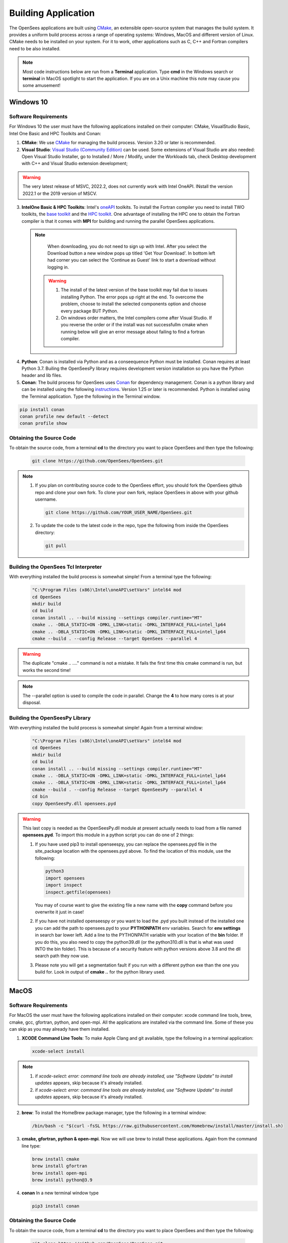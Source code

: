 .. _build:

********************
Building Application
********************

The OpenSees applications are built using `CMake <https://cmake.org/>`_, an extensible open-source system that manages the build system. It provides a uniform build process across a range of operating systems: Windows, MacOS and different version of Linux. CMake needs to be installed on your system. For it to work, other applications such as C, C++ and Fortran compilers need to be also installed.


.. note::
   
   Most code instructions below are run from a **Terminal** application. Type **cmd** in the Windows search or **terminal** in MacOS spotlight to start the application. If you are on a Unix machine this note may cause you some amusement!


Windows 10
**********

Software Requirements
^^^^^^^^^^^^^^^^^^^^^

For Windows 10 the user must have the following applications installed on their computer: CMake, VisualStudio Basic, Intel One Basic and HPC Toolkits and Conan:

1. **CMake**: We use `CMake <https://cmake.org/download/>`_ for managing the build process. Version 3.20 or later is recommended.  

2. **Visual Studio**: `Visual Studio (Community Edition) <https://visualstudio.microsoft.com/vs/>`_ can be used. Some extensions of Visual Studio are also needed: Open Visual Studio Installer, go to Installed / More / Modify, under the Workloads tab, check Desktop development with C++ and Visual Studio extension development;   

.. warning::

   The very latest release of MSVC,  2022.2, does not currently work with Intel OneAPI. INstall the version 2022.1 or the 2019 version of MSCV.
   
   
3. **IntelOne Basic & HPC Toolkits**: Intel's `oneAPI <https://www.intel.com/content/www/us/en/developer/tools/oneapi/toolkits.html>`_ toolkits. To install the Fortran compiler you need to install TWO toolkits, the `base toolkit <https://www.intel.com/content/www/us/en/developer/tools/oneapi/base-toolkit-download.html>`_ and the `HPC toolkit <https://www.intel.com/content/www/us/en/developer/tools/oneapi/hpc-toolkit-download.html>`_.  One advantage of installing the HPC one to obtain the Fortran compiler is that it comes with **MPI** for building and running the parallel OpenSees applications.

  .. note::

       When downloading, you do not need to sign up with Intel. After you select the Download button a new window pops up titled 'Get Your Download'. In bottom left had corner you can select the 'Continue as Guest' link to start a download without logging in.

   .. warning::

         1. The install of the latest version of the base toolkit may fail due to issues installing Python. The error pops up right at the end. To overcome the problem, choose to install the selected components option and choose every package BUT Python.
         2. On windows order matters, the Intel compilers come after Visual Studio. If you reverse the order or if the install was not successfullm cmake when running below will give an error message about failing to find a fortran compiler.

4. **Python**: Conan is installed via Python and as a conseequence Python must be installed. Conan requires at least Python 3.7. Builing the OpenSeesPy library requires development version installation so you have the Python header and lib files.

5. **Conan**: The build process for OpenSees uses `Conan <https://conan.io/>`_ for dependency management. Conan is a python library and can be installed using the following `instructions <https://docs.conan.io/en/latest/installation.html>`_. Version 1.25 or later is recommended. Python is installed using the Terminal application. Type the following in the Terminal window.

.. code:: console

        pip install conan
        conan profile new default --detect
	conan profile show

Obtaining the Source Code       
^^^^^^^^^^^^^^^^^^^^^^^^^

To obtain the source code, from a terminal **cd** to the directory you want to place OpenSees and then type the following:

      .. code::

         git clone https://github.com/OpenSees/OpenSees.git

.. note::

   1. If you plan on contributing source code to the OpenSees effort, you should fork the OpenSees github repo and clone your own fork. To clone your own fork, replace OpenSees in above with your github username.

      .. code::

         git clone https://github.com/YOUR_USER_NAME/OpenSees.git

   2. To update the code to the latest code in the repo, type the following from inside the OpenSees directory:

      .. code::

         git pull

	 
Building the OpenSees Tcl Interpreter
^^^^^^^^^^^^^^^^^^^^^^^^^^^^^^^^^^^^^

With everything installed the build process is somewhat simple! From a terminal type the following:

      .. code::
	 
	 "C:\Program Files (x86)\Intel\oneAPI\setVars" intel64 mod
	 cd OpenSees
         mkdir build
         cd build
         conan install .. --build missing --settings compiler.runtime="MT"
         cmake .. -DBLA_STATIC=ON -DMKL_LINK=static -DMKL_INTERFACE_FULL=intel_lp64
         cmake .. -DBLA_STATIC=ON -DMKL_LINK=static -DMKL_INTERFACE_FULL=intel_lp64	 
         cmake --build . --config Release --target OpenSees --parallel 4

.. warning::

   The duplicate "cmake .. ...." command is not a mistake. It fails the first time this cmake command is run, but works the second time!


.. note::

   The --parallel option is used to compile the code in parallel. Change the **4** to how many cores is at your disposal.
   

Building the OpenSeesPy Library
^^^^^^^^^^^^^^^^^^^^^^^^^^^^^^^

With everything installed the build process is somewhat simple! Again from a terminal window:

      .. code::

	 "C:\Program Files (x86)\Intel\oneAPI\setVars" intel64 mod
	 cd OpenSees
         mkdir build
         cd build
         conan install .. --build missing --settings compiler.runtime="MT"
         cmake .. -DBLA_STATIC=ON -DMKL_LINK=static -DMKL_INTERFACE_FULL=intel_lp64
         cmake .. -DBLA_STATIC=ON -DMKL_LINK=static -DMKL_INTERFACE_FULL=intel_lp64	 
         cmake --build . --config Release --target OpenSeesPy --parallel 4
	 cd bin
	 copy OpenSeesPy.dll opensees.pyd

.. warning::

   This last copy is needed as the OpenSeesPy.dll module at present actually needs to load from a file named **opensees.pyd**. To import this module in a python script you can do one of 2 things:

   1. If you have used pip3 to install openseespy, you can replace the opensees.pyd file in the site_package location with the opensees.pyd above. To find the location of this module, use the following:

      .. code::

	 python3
	 import opensees
	 import inspect
	 inspect.getfile(opensees)

      You may of course want to give the existing file a new name with the **copy** command before you overwrite it just in case!
		
   2. If you have not installed openseespy or you want to load the .pyd you built instead of the installed one you can add the path to opensees.pyd to your **PYTHONPATH** env variables. Search for **env settings** in search bar lower left. Add a line to the PYTHONPATH variable with your location of the **bin** folder. If you do this, you also need to copy the python39.dll (or the python310.dll is that is what was used INTO the bin folder). This is because of a security feature with python versions above 3.8 and the dll search path they now use.

   3. Please note you will get a segmentation fault if you run with a different python exe than the one you build for. Look in output of **cmake ..** for the python library used.

   
MacOS
*****

Software Requirements
^^^^^^^^^^^^^^^^^^^^^


For MacOS the user must have the following applications installed on their computer: xcode command line tools, brew, cmake, gcc, gfortran, python, and open-mpi. All the applications are installed via the command line. Some of these you can skip as you may already have them installed.

1. **XCODE Command Line Tools**: To make Apple Clang and git available, type the following in a terminal application:

   .. code:: 

      xcode-select install

.. note::
   
   #. if `xcode-select: error: command line tools are already installed, use "Software Update" to install updates` appears, skip because it's already installed.
      
   #. if `xcode-select: error: command line tools are already installed, use "Software Update" to install updates` appears, skip because it's already installed.

2. **brew**: To install the HomeBrew package manager, type the following in a terminal window:

   .. code::

      /bin/bash -c "$(curl -fsSL https://raw.githubusercontent.com/Homebrew/install/master/install.sh)


3. **cmake, gfortran, python & open-mpi**. Now we will use brew to install these applications. Again from the command line type:
   

   .. code::
      
      brew install cmake
      brew install gfortran
      brew install open-mpi
      brew install python@3.9


4. **conan** In a new terminal window type
   
   .. code::
   
      pip3 install conan


Obtaining the Source Code       
^^^^^^^^^^^^^^^^^^^^^^^^^

To obtain the source code, from a terminal **cd** to the directory you want to place OpenSees and then type the following:

      .. code::

         git clone https://github.com/OpenSees/OpenSees.git


.. note::

   1. If you plan on contributing source code to the OpenSees effort, you should fork the OpenSees github repo and clone your own fork. To clone your own fork, replace OpenSees in above with your github username.

      .. code::

         git clone https://github.com/YOUR_USER_NAME/OpenSees.git

   2. To update the code to the latest code in the repo, type the following from inside the OpenSees directory:

      .. code::

         git pull
      
Building the OpenSees Tcl Application
^^^^^^^^^^^^^^^^^^^^^^^^^^^^^^^^^^^^^

With everything installed the build process is somehwat simple! Again from a terminal window:

      .. code::

	 cd OpenSees
         mkdir build
         cd build
         conan install .. --build missing
         cmake .. 
         cmake --build . --config Release --target OpenSees	 


.. warning::

   If conan fails, try updating conan to the latest with the following (NOTE: the update has worked if the versio nnumbers are different):

   .. code::

      conan --version
      git clone https://github.com/conan-io/conan.git conansrc
      cd conansrc/
      pip3 install -e .
      conan --version

.. note::

   1. You only have to issue the first 4 commands once. The fifth command is only needed if you change a CMakeFile.txt. Typically if you are just editing code you only need to type  the last command.


Building the OpenSeesPy Library
^^^^^^^^^^^^^^^^^^^^^^^^^^^^^^^

With everything installed the build process is somewhat simple! Again from a terminal window:

      .. code::

	 cd OpenSees
         mkdir build
         cd build
         conan install .. --build missing
         cmake .. 
         cmake --build . --config Release --target OpenSeesPy
	 mv ./lib/OpenSeesPy.dylib ./lib/opensees.so

.. warning::

   This last copy is needed as the OpenSeesPy.dylib module at present actually needs to load from a file named **opensees.so** To import this module now in your code you must do one of 2 things:

   1. If you have used pip3 to install openseespy, you can replace the opensees.so file in the site_package location with the opensees.so above. To find the location of this module, use the following:

      .. code::

	 python3
	 import opensees
	 import inspect
	 inspect.getFile(opensees)

      You may of course want to give the existing file a new name with the **mv** command.
		
   2. If you have not installed openseespy or you want to load the .so you built instead of the installed one you can add the path to opensees.so to your **PYTHONPATH** env variables with export PYTHONPATH=$PWD or PYTHONPATH=$PWD:$PYTHONPATH depending on if PYTHONPATH exists when you type **env** in the terminal. NOTE: Using $PWD assumes you are in the directory containing the lib file, other put in the full path to the directory.

   3. Finally plase note you will get a segmentation fault if you run with a different python exe than the one you build for. Look in output of **cmake ..** for the python library used.      

      
Ubuntu
******

Software Requirements
^^^^^^^^^^^^^^^^^^^^^

1. **Applications installed with apt**: For Ubuntu the user must have a number of packages installed on their system. These can all be installed using the app application using the following commands issued in a terminal window.

   .. code::

      sudo apt-get update      
      sudo apt install -y cmake
      sudo apt install -y gcc
      sudo apt install -y gfortran
      sudo apt install -y liblapack-dev
      sudo apt install -y python3-pip
      sudo apt install -y libopenmpi-dev
      sudo apt install -y libmkl-blacs-openmpi-lp64

2. **conan** In a new terminal window type
   
   .. code::
   
      pip3 install conan

      .. warning::

	 Read the output from the last command. When installing conan, the path to conan may not be added to your PATH environ variable. You will need to add it to your PATH variable, or modify the **conan install ** command below to include full path to the **conan** exe.

Obtaining the Source Code       
^^^^^^^^^^^^^^^^^^^^^^^^^

To obtain the source code, from a terminal **cd** to the directory you want to place OpenSees and then type the following:

      .. code::

         git clone https://github.com/OpenSees/OpenSees.git


.. note::

   1. If you plan on contributing source code to the OpenSees effort, you should fork the OpenSees github repo and clone your own fork. To clone your own fork, replace OpenSees in above with your github username.

      .. code::

         git clone https://github.com/YOUR_USER_NAME/OpenSees.git

   2. To update the code to the latest code in the repo, type the following from inside the OpenSees directory:

      .. code::

         git pull
      
Building the OpenSees Tcl Interpreter
^^^^^^^^^^^^^^^^^^^^^^^^^^^^^^^^^^^^^

With everything installed the build process is somehwat simple! Again from a terminal window:

      .. code::

	 cd OpenSees
         mkdir build
         cd build
         conan install .. --build missing
         cmake .. 
         cmake --build . --config Release --target OpenSees --parallel 4


.. note::

   1. You only have to issue the first 4 commands once. The fifth command is only needed if you change a CMakeFile.txt. Typically if you are just editing code you only need to type the last command.
   2. If you have more than **4** cores available, you can use the exra cores by changing the **4** value!
      
Building the OpenSeesPy Library
^^^^^^^^^^^^^^^^^^^^^^^^^^^^^^^

With everything installed the build process is somewhat simple! Again from a terminal window:

      .. code::

	 cd OpenSees
         mkdir build
         cd build
         conan install .. --build missing
         cmake .. 
         cmake --build . --config Release --target OpenSeesPy
	 mv ./lib/OpenSeesPy.so ./lib/opensees.so

.. warning::

   This last copy is needed as the OpenSeesPy.dylib module at present actually needs to load from a file named **opensees.so** (go figure). Also to import this module now in your code you can do one of 2 things:

   1. If you have used pip3 to install openseespy, you can replace the opensees.so file in the site_package location with the opensees.so above. To find the location of this module, use the following:

      .. code::

	 python3
	 import opensees
	 import inspect
	 inspect.getFile(opensees)

      You may of course want to give the existing file a new name with the **mv** command.
		
   2. If you have not installed openseespy or you want to load the .so you built instead of the installed one you can add the path to opensees.so to your **PYTHONPATH** env variables with export PYTHONPATH=$PWD or PYTHONPATH=$PWD:$PYTHONPATH depending on if PYTHONPATH exists when you type **env** in the terminal. NOTE: Using $PWD assumes you are in the directory containg the lib file.

   3. Finally plase note you will get a segmentation fault if you run with a different python exe than the one you build for. Look in output of **cmake ..** for the python library used.      

